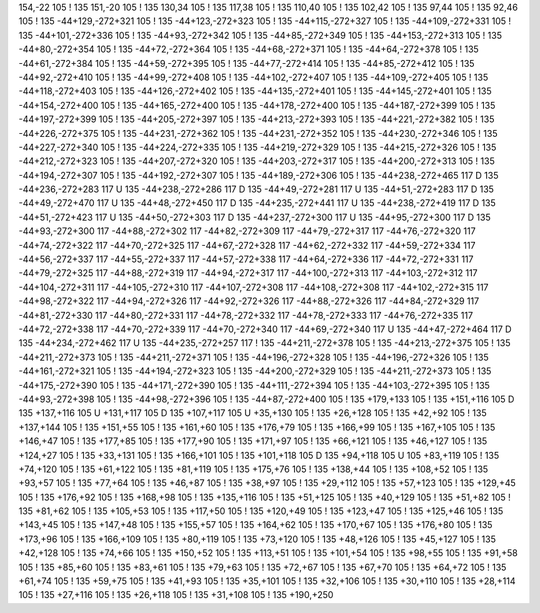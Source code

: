 154,-22
105
!
135
151,-20
105
!
135
130,34
105
!
135
117,38
105
!
135
110,40
105
!
135
102,42
105
!
135
97,44
105
!
135
92,46
105
!
135
-44+129,-272+321
105
!
135
-44+123,-272+323
105
!
135
-44+115,-272+327
105
!
135
-44+109,-272+331
105
!
135
-44+101,-272+336
105
!
135
-44+93,-272+342
105
!
135
-44+85,-272+349
105
!
135
-44+153,-272+313
105
!
135
-44+80,-272+354
105
!
135
-44+72,-272+364
105
!
135
-44+68,-272+371
105
!
135
-44+64,-272+378
105
!
135
-44+61,-272+384
105
!
135
-44+59,-272+395
105
!
135
-44+77,-272+414
105
!
135
-44+85,-272+412
105
!
135
-44+92,-272+410
105
!
135
-44+99,-272+408
105
!
135
-44+102,-272+407
105
!
135
-44+109,-272+405
105
!
135
-44+118,-272+403
105
!
135
-44+126,-272+402
105
!
135
-44+135,-272+401
105
!
135
-44+145,-272+401
105
!
135
-44+154,-272+400
105
!
135
-44+165,-272+400
105
!
135
-44+178,-272+400
105
!
135
-44+187,-272+399
105
!
135
-44+197,-272+399
105
!
135
-44+205,-272+397
105
!
135
-44+213,-272+393
105
!
135
-44+221,-272+382
105
!
135
-44+226,-272+375
105
!
135
-44+231,-272+362
105
!
135
-44+231,-272+352
105
!
135
-44+230,-272+346
105
!
135
-44+227,-272+340
105
!
135
-44+224,-272+335
105
!
135
-44+219,-272+329
105
!
135
-44+215,-272+326
105
!
135
-44+212,-272+323
105
!
135
-44+207,-272+320
105
!
135
-44+203,-272+317
105
!
135
-44+200,-272+313
105
!
135
-44+194,-272+307
105
!
135
-44+192,-272+307
105
!
135
-44+189,-272+306
105
!
135
-44+238,-272+465
117
D
135
-44+236,-272+283
117
U
135
-44+238,-272+286
117
D
135
-44+49,-272+281
117
U
135
-44+51,-272+283
117
D
135
-44+49,-272+470
117
U
135
-44+48,-272+450
117
D
135
-44+235,-272+441
117
U
135
-44+238,-272+419
117
D
135
-44+51,-272+423
117
U
135
-44+50,-272+303
117
D
135
-44+237,-272+300
117
U
135
-44+95,-272+300
117
D
135
-44+93,-272+300
117
-44+88,-272+302
117
-44+82,-272+309
117
-44+79,-272+317
117
-44+76,-272+320
117
-44+74,-272+322
117
-44+70,-272+325
117
-44+67,-272+328
117
-44+62,-272+332
117
-44+59,-272+334
117
-44+56,-272+337
117
-44+55,-272+337
117
-44+57,-272+338
117
-44+64,-272+336
117
-44+72,-272+331
117
-44+79,-272+325
117
-44+88,-272+319
117
-44+94,-272+317
117
-44+100,-272+313
117
-44+103,-272+312
117
-44+104,-272+311
117
-44+105,-272+310
117
-44+107,-272+308
117
-44+108,-272+308
117
-44+102,-272+315
117
-44+98,-272+322
117
-44+94,-272+326
117
-44+92,-272+326
117
-44+88,-272+326
117
-44+84,-272+329
117
-44+81,-272+330
117
-44+80,-272+331
117
-44+78,-272+332
117
-44+78,-272+333
117
-44+76,-272+335
117
-44+72,-272+338
117
-44+70,-272+339
117
-44+70,-272+340
117
-44+69,-272+340
117
U
135
-44+47,-272+464
117
D
135
-44+234,-272+462
117
U
135
-44+235,-272+257
117
!
135
-44+211,-272+378
105
!
135
-44+213,-272+375
105
!
135
-44+211,-272+373
105
!
135
-44+211,-272+371
105
!
135
-44+196,-272+328
105
!
135
-44+196,-272+326
105
!
135
-44+161,-272+321
105
!
135
-44+194,-272+323
105
!
135
-44+200,-272+329
105
!
135
-44+211,-272+373
105
!
135
-44+175,-272+390
105
!
135
-44+171,-272+390
105
!
135
-44+111,-272+394
105
!
135
-44+103,-272+395
105
!
135
-44+93,-272+398
105
!
135
-44+98,-272+396
105
!
135
-44+87,-272+400
105
!
135
+179,+133
105
!
135
+151,+116
105
D
135
+137,+116
105
U
+131,+117
105
D
135
+107,+117
105
U
+35,+130
105
!
135
+26,+128
105
!
135
+42,+92
105
!
135
+137,+144
105
!
135
+151,+55
105
!
135
+161,+60
105
!
135
+176,+79
105
!
135
+166,+99
105
!
135
+167,+105
105
!
135
+146,+47
105
!
135
+177,+85
105
!
135
+177,+90
105
!
135
+171,+97
105
!
135
+66,+121
105
!
135
+46,+127
105
!
135
+124,+27
105
!
135
+33,+131
105
!
135
+166,+101
105
!
135
+101,+118
105
D
135
+94,+118
105
U
105
+83,+119
105
!
135
+74,+120
105
!
135
+61,+122
105
!
135
+81,+119
105
!
135
+175,+76
105
!
135
+138,+44
105
!
135
+108,+52
105
!
135
+93,+57
105
!
135
+77,+64
105
!
135
+46,+87
105
!
135
+38,+97
105
!
135
+29,+112
105
!
135
+57,+123
105
!
135
+129,+45
105
!
135
+176,+92
105
!
135
+168,+98
105
!
135
+135,+116
105
!
135
+51,+125
105
!
135
+40,+129
105
!
135
+51,+82
105
!
135
+81,+62
105
!
135
+105,+53
105
!
135
+117,+50
105
!
135
+120,+49
105
!
135
+123,+47
105
!
135
+125,+46
105
!
135
+143,+45
105
!
135
+147,+48
105
!
135
+155,+57
105
!
135
+164,+62
105
!
135
+170,+67
105
!
135
+176,+80
105
!
135
+173,+96
105
!
135
+166,+109
105
!
135
+80,+119
105
!
135
+73,+120
105
!
135
+48,+126
105
!
135
+45,+127
105
!
135
+42,+128
105
!
135
+74,+66
105
!
135
+150,+52
105
!
135
+113,+51
105
!
135
+101,+54
105
!
135
+98,+55
105
!
135
+91,+58
105
!
135
+85,+60
105
!
135
+83,+61
105
!
135
+79,+63
105
!
135
+72,+67
105
!
135
+67,+70
105
!
135
+64,+72
105
!
135
+61,+74
105
!
135
+59,+75
105
!
135
+41,+93
105
!
135
+35,+101
105
!
135
+32,+106
105
!
135
+30,+110
105
!
135
+28,+114
105
!
135
+27,+116
105
!
135
+26,+118
105
!
135
+31,+108
105
!
135
+190,+250